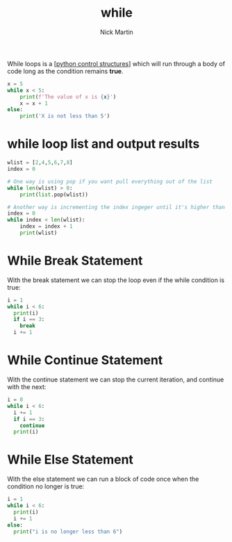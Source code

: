 #+title: while
#+author: Nick Martin
#+email: nmartin84@gmail.com
#+created: [2021-01-17 19:53]

While loops is a [[[file:../202101021249-python_control_structures.org][python control structures]]] which will run through a body of
code long as the condition remains *true*.

#+BEGIN_SRC python
x = 5
while x < 5:
    print(f'The value of x is {x}')
    x = x + 1
else:
    print('X is not less than 5')
#+END_SRC

* while loop list and output results

#+begin_src python :results code output :exports both
  wlist = [2,4,5,6,7,8]
  index = 0

  # One way is using pop if you want pull everything out of the list
  while len(wlist) > 0:
      print(list.pop(wlist))

  # Another way is incrementing the index ingeger until it's higher than the length of the variable name.
  index = 0
  while index < len(wlist):
      index = index + 1
      print(wlist)
#+end_src

* While Break Statement

With the break statement we can stop the loop even if the while
condition is true:

#+begin_src python :results code output :exports both
  i = 1
  while i < 6:
    print(i)
    if i == 3:
      break
    i += 1
#+end_src

* While Continue Statement

With the continue statement we can stop the current iteration, and
continue with the next:

#+begin_src python :results code output :exports both
  i = 0
  while i < 6:
    i += 1
    if i == 3:
      continue
    print(i)
#+end_src

* While Else Statement

With the else statement we can run a block of code once when the
condition no longer is true:

#+begin_src python :results code output :exports both
  i = 1
  while i < 6:
    print(i)
    i += 1
  else:
    print("i is no longer less than 6")
#+end_src
